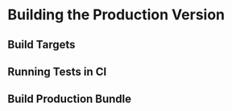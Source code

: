 * Building the Production Version

** Build Targets
** Running Tests in CI
** Build Production Bundle

